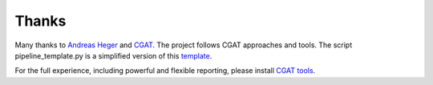 ######
Thanks
######

Many thanks to `Andreas Heger`_ and CGAT__. The project follows CGAT approaches and tools.
The script pipeline_template.py is a simplified version of this template_.

For the full experience, including powerful and flexible reporting, please install `CGAT tools`__.

.. _`Andreas Heger`: https://github.com/AndreasHeger

__ http://www.cgat.org

__ https://github.com/CGATOxford

.. _template: https://github.com/CGATOxford/CGATPipelines/blob/master/CGATPipelines/pipeline_template_data/pipeline_template_full.py
